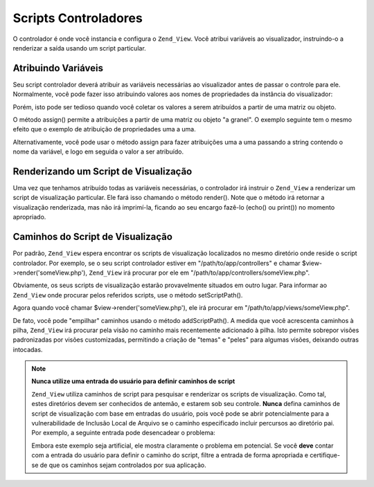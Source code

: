 .. _zend.view.controllers:

Scripts Controladores
=====================

O controlador é onde você instancia e configura o ``Zend_View``. Você atribui variáveis ao visualizador,
instruindo-o a renderizar a saída usando um script particular.

.. _zend.view.controllers.assign:

Atribuindo Variáveis
--------------------

Seu script controlador deverá atribuir as variáveis necessárias ao visualizador antes de passar o controle para
ele. Normalmente, você pode fazer isso atribuindo valores aos nomes de propriedades da instância do visualizador:

.. code-block:: php
   :linenos:

   $view = new Zend_View();
   $view->a = "Hay";
   $view->b = "Bee";
   $view->c = "Sea";

Porém, isto pode ser tedioso quando você coletar os valores a serem atribuídos a partir de uma matriz ou objeto.

O método assign() permite a atribuições a partir de uma matriz ou objeto "a granel". O exemplo seguinte tem o
mesmo efeito que o exemplo de atribuição de propriedades uma a uma.

.. code-block:: php
   :linenos:

   $view = new Zend_View();

   // atribui uma matriz associativa onde a chave é nome da variável
   // e o valor é proprio valor atribuído.
   $array = array(
       'a' => "Hay",
       'b' => "Bee",
       'c' => "Sea",
   );
   $view->assign($array);

   // faz o mesmo com as propriedades públicas do objeto;
   // note a forma a conversão ao tipo matriz na atribuição.
   $obj = new StdClass;
   $obj->a = "Hay";
   $obj->b = "Bee";
   $obj->c = "Sea";
   $view->assign((array) $obj);

Alternativamente, você pode usar o método assign para fazer atribuições uma a uma passando a string contendo o
nome da variável, e logo em seguida o valor a ser atribuído.

.. code-block:: php
   :linenos:

   $view = new Zend_View();
   $view->assign('a', "Hay");
   $view->assign('b', "Bee");
   $view->assign('c', "Sea");

.. _zend.view.controllers.render:

Renderizando um Script de Visualização
--------------------------------------

Uma vez que tenhamos atribuído todas as variáveis necessárias, o controlador irá instruir o ``Zend_View`` a
renderizar um script de visualização particular. Ele fará isso chamando o método render(). Note que o método
irá retornar a visualização renderizada, mas não irá imprimí-la, ficando ao seu encargo fazê-lo (echo() ou
print()) no momento apropriado.

.. code-block:: php
   :linenos:

   $view = new Zend_View();
   $view->a = "Hay";
   $view->b = "Bee";
   $view->c = "Sea";
   echo $view->render('someView.php');

.. _zend.view.controllers.script-paths:

Caminhos do Script de Visualização
----------------------------------

Por padrão, ``Zend_View`` espera encontrar os scripts de visualização localizados no mesmo diretório onde
reside o script controlador. Por exemplo, se o seu script controlador estiver em "/path/to/app/controllers" e
chamar $view->render('someView.php'), ``Zend_View`` irá procurar por ele em
"/path/to/app/controllers/someView.php".

Obviamente, os seus scripts de visualização estarão provavelmente situados em outro lugar. Para informar ao
``Zend_View`` onde procurar pelos referidos scripts, use o método setScriptPath().

.. code-block:: php
   :linenos:

   $view = new Zend_View();
   $view->setScriptPath('/path/to/app/views');

Agora quando você chamar $view->render('someView.php'), ele irá procurar em "/path/to/app/views/someView.php".

De fato, você pode "empilhar" caminhos usando o método addScriptPath(). A medida que você acrescenta caminhos à
pilha, ``Zend_View`` irá procurar pela visão no caminho mais recentemente adicionado à pilha. Isto permite
sobrepor visões padronizadas por visões customizadas, permitindo a criação de "temas" e "peles" para algumas
visões, deixando outras intocadas.

.. code-block:: php
   :linenos:

   $view = new Zend_View();
   $view->addScriptPath('/path/to/app/views');
   $view->addScriptPath('/path/to/custom/');

   // agora quando você chamar $view->render('booklist.php'),
   // Zend_View procurará primeiro em "/path/to/custom/booklist.php",
   // depois em "/path/to/app/views/booklist.php", e finalmente no
   // diretório corrente, por "booklist.php".

.. note::

   **Nunca utilize uma entrada do usuário para definir caminhos de script**

   ``Zend_View`` utiliza caminhos de script para pesquisar e renderizar os scripts de visualização. Como tal,
   estes diretórios devem ser conhecidos de antemão, e estarem sob seu controle. **Nunca** defina caminhos de
   script de visualização com base em entradas do usuário, pois você pode se abrir potencialmente para a
   vulnerabilidade de Inclusão Local de Arquivo se o caminho especificado incluir percursos ao diretório pai. Por
   exemplo, a seguinte entrada pode desencadear o problema:

   .. code-block:: php
      :linenos:

      // $_GET['foo'] == '../../../etc'
      $view->addScriptPath($_GET['foo']);
      $view->render('passwd');

   Embora este exemplo seja artificial, ele mostra claramente o problema em potencial. Se você **deve** contar com
   a entrada do usuário para definir o caminho do script, filtre a entrada de forma apropriada e certifique-se de
   que os caminhos sejam controlados por sua aplicação.


